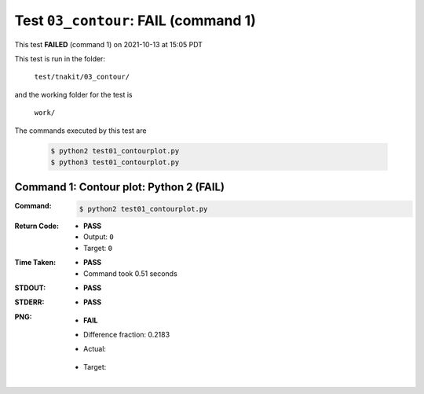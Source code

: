 
.. This documentation written by TestDriver()
   on 2021-10-13 at 15:05 PDT

Test ``03_contour``: **FAIL** (command 1)
===========================================

This test **FAILED** (command 1) on 2021-10-13 at 15:05 PDT

This test is run in the folder:

    ``test/tnakit/03_contour/``

and the working folder for the test is

    ``work/``

The commands executed by this test are

    .. code-block:: console

        $ python2 test01_contourplot.py
        $ python3 test01_contourplot.py

Command 1: Contour plot: Python 2 (**FAIL**)
---------------------------------------------

:Command:
    .. code-block:: console

        $ python2 test01_contourplot.py

:Return Code:
    * **PASS**
    * Output: ``0``
    * Target: ``0``
:Time Taken:
    * **PASS**
    * Command took 0.51 seconds
:STDOUT:
    * **PASS**
:STDERR:
    * **PASS**

:PNG:
    * **FAIL**
    * Difference fraction: 0.2183
    * Actual:

        .. image:: PNG-00-00.png
            :width: 4.5in

    * Target:

        .. image:: PNG-target-00-00.png
            :width: 4.5in

